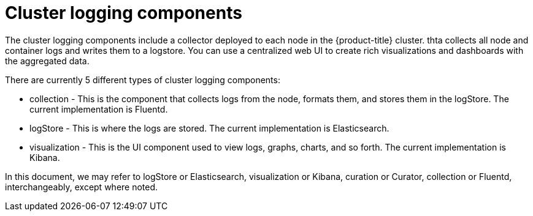 // Module included in the following assemblies:
//
// * logging/cluster-logging.adoc

ifeval::["{context}" == "virt-openshift-cluster-monitoring"]
:virt-logging:
endif::[]

[id="cluster-logging-about-components_{context}"]
= Cluster logging components 

The cluster logging components include a collector deployed to each node in the {product-title} cluster. 
thta collects all node and container logs and writes them to a logstore. You can use a centralized web UI 
to create rich visualizations and dashboards with the aggregated data.

There are currently 5 different types of cluster logging components:

* collection - This is the component that collects logs from the node, formats them, and stores them in the logStore. The current implementation is Fluentd.
* logStore - This is where the logs are stored. The current implementation is Elasticsearch.
* visualization - This is the UI component used to view logs, graphs, charts, and so forth. The current implementation is Kibana.

ifndef::virt-logging[]
In this document, we may refer to logStore or Elasticsearch, visualization or Kibana, curation or Curator, collection or Fluentd, interchangeably, except where noted.
endif::virt-logging[]

ifeval::["{context}" == "virt-openshift-cluster-monitoring"]
:!virt-logging:
endif::[]
